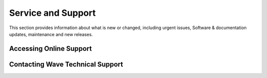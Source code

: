 Service and Support
========================

This section provides information about what is new or changed, including urgent issues, Software & documentation updates, maintenance and new releases. 


Accessing Online Support
~~~~~~~~~~~~~~~~~~~~~~~~~~~~~~ 


  
Contacting Wave Technical Support
~~~~~~~~~~~~~~~~~~~~~~~~~~~~~~~~~

